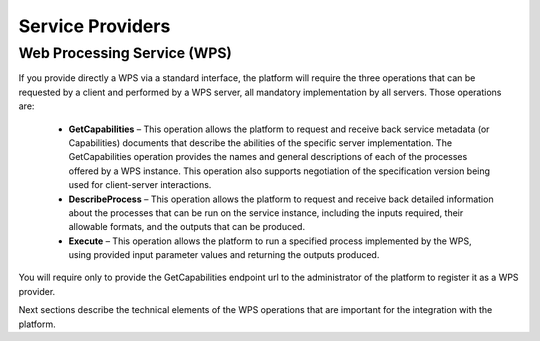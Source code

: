 .. _serviceprovider :

Service Providers
-----------------

Web Processing Service (WPS)
^^^^^^^^^^^^^^^^^^^^^^^^^^^^

If you provide directly a WPS via a standard interface, the platform will require the three operations that can be requested by a client and
performed by a WPS server, all mandatory implementation by all servers. Those operations are:

	- **GetCapabilities** – This operation allows the platform to request and receive back service metadata (or Capabilities) documents that describe the abilities of the specific server implementation. The GetCapabilities operation provides the names and general descriptions of each of the processes offered by a WPS instance. This operation also supports negotiation of the specification version being used for client-server interactions.

	- **DescribeProcess** – This operation allows the platform to request and receive back detailed information about the processes that can be run on the service instance, including the inputs required, their allowable formats, and the outputs that can be produced.

	- **Execute** – This operation allows the platform to run a specified process implemented by the WPS, using provided input parameter values and returning the outputs produced.


You will require only to provide the GetCapabilities endpoint url to the administrator of the platform to register it as a WPS provider.


Next sections describe the technical elements of the WPS operations that are important for the integration with the platform.



